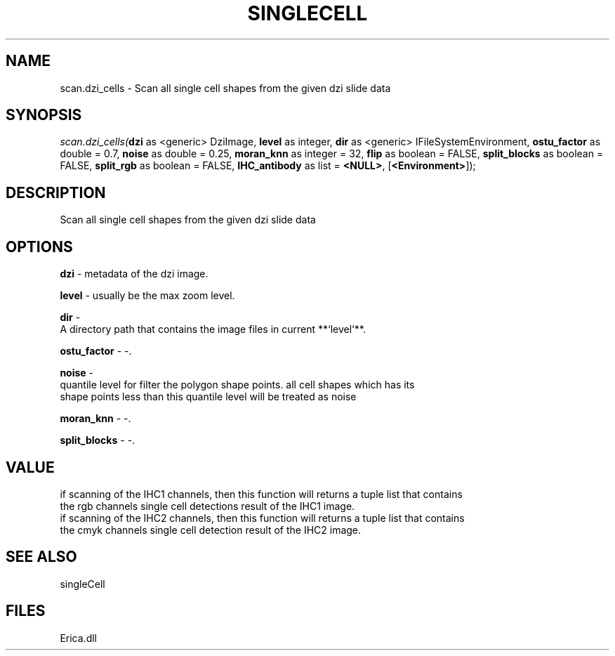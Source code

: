 .\" man page create by R# package system.
.TH SINGLECELL 1 2000-Jan "scan.dzi_cells" "scan.dzi_cells"
.SH NAME
scan.dzi_cells \- Scan all single cell shapes from the given dzi slide data
.SH SYNOPSIS
\fIscan.dzi_cells(\fBdzi\fR as <generic> DziImage, 
\fBlevel\fR as integer, 
\fBdir\fR as <generic> IFileSystemEnvironment, 
\fBostu_factor\fR as double = 0.7, 
\fBnoise\fR as double = 0.25, 
\fBmoran_knn\fR as integer = 32, 
\fBflip\fR as boolean = FALSE, 
\fBsplit_blocks\fR as boolean = FALSE, 
\fBsplit_rgb\fR as boolean = FALSE, 
\fBIHC_antibody\fR as list = \fB<NULL>\fR, 
[\fB<Environment>\fR]);\fR
.SH DESCRIPTION
.PP
Scan all single cell shapes from the given dzi slide data
.PP
.SH OPTIONS
.PP
\fBdzi\fB \fR\- metadata of the dzi image. 
.PP
.PP
\fBlevel\fB \fR\- usually be the max zoom level. 
.PP
.PP
\fBdir\fB \fR\- 
 A directory path that contains the image files in current **`level`**.
. 
.PP
.PP
\fBostu_factor\fB \fR\- -. 
.PP
.PP
\fBnoise\fB \fR\- 
 quantile level for filter the polygon shape points. all cell shapes which has its
 shape points less than this quantile level will be treated as noise
. 
.PP
.PP
\fBmoran_knn\fB \fR\- -. 
.PP
.PP
\fBsplit_blocks\fB \fR\- -. 
.PP
.SH VALUE
.PP
if scanning of the IHC1 channels, then this function will returns a tuple list that contains
 the rgb channels single cell detections result of the IHC1 image.
 if scanning of the IHC2 channels, then this function will returns a tuple list that contains
 the cmyk channels single cell detection result of the IHC2 image.
.PP
.SH SEE ALSO
singleCell
.SH FILES
.PP
Erica.dll
.PP
